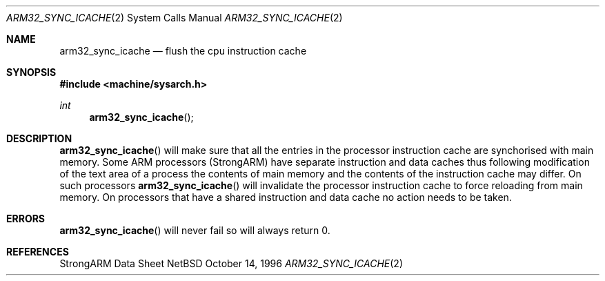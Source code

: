 .\" Copyright (c) 1996 Mark Brinicombe
.\" All rights reserved.
.\"
.\" Redistribution and use in source and binary forms, with or without
.\" modification, are permitted provided that the following conditions
.\" are met:
.\" 1. Redistributions of source code must retain the above copyright
.\"    notice, this list of conditions and the following disclaimer.
.\" 2. Redistributions in binary form must reproduce the above copyright
.\"    notice, this list of conditions and the following disclaimer in the
.\"    documentation and/or other materials provided with the distribution.
.\" 3. All advertising materials mentioning features or use of this software
.\"    must display the following acknowledgement:
.\"	This product includes software developed by Mark Brinicombe
.\" 4. Neither the name of the University nor the names of its contributors
.\"    may be used to endorse or promote products derived from this software
.\"    without specific prior written permission.
.\"
.\" THIS SOFTWARE IS PROVIDED BY THE AUTHOR AND CONTRIBUTORS ``AS IS'' AND
.\" ANY EXPRESS OR IMPLIED WARRANTIES, INCLUDING, BUT NOT LIMITED TO, THE
.\" IMPLIED WARRANTIES OF MERCHANTABILITY AND FITNESS FOR A PARTICULAR PURPOSE
.\" ARE DISCLAIMED.  IN NO EVENT SHALL THE AUTHOR OR CONTRIBUTORS BE LIABLE
.\" FOR ANY DIRECT, INDIRECT, INCIDENTAL, SPECIAL, EXEMPLARY, OR CONSEQUENTIAL
.\" DAMAGES (INCLUDING, BUT NOT LIMITED TO, PROCUREMENT OF SUBSTITUTE GOODS
.\" OR SERVICES; LOSS OF USE, DATA, OR PROFITS; OR BUSINESS INTERRUPTION)
.\" HOWEVER CAUSED AND ON ANY THEORY OF LIABILITY, WHETHER IN CONTRACT, STRICT
.\" LIABILITY, OR TORT (INCLUDING NEGLIGENCE OR OTHERWISE) ARISING IN ANY WAY
.\" OUT OF THE USE OF THIS SOFTWARE, EVEN IF ADVISED OF THE POSSIBILITY OF
.\" SUCH DAMAGE.
.\"
.\"	$NetBSD: arm32_sync_icache.2,v 1.1 1996/10/15 23:01:41 mark Exp $
.\"
.Dd October 14, 1996
.Dt ARM32_SYNC_ICACHE 2
.Os NetBSD
.Sh NAME
.Nm arm32_sync_icache
.Nd flush the cpu instruction cache
.Sh SYNOPSIS
.Fd #include <machine/sysarch.h>
.Ft int
.Fn arm32_sync_icache
.Sh DESCRIPTION
.Fn arm32_sync_icache
will make sure that all the entries in the processor instruction cache
are synchorised with main memory.
Some ARM processors (StrongARM) have separate instruction and data
caches thus following modification of the text area of a process the
contents of main memory and the contents of the instruction cache may
differ. On such processors
.Fn arm32_sync_icache
will invalidate the processor instruction cache to force reloading from
main memory. On processors that have a shared instruction and data cache
no action needs to be taken.
.Sh ERRORS
.Fn arm32_sync_icache
will never fail so will always return 0.
.Sh REFERENCES
StrongARM Data Sheet
